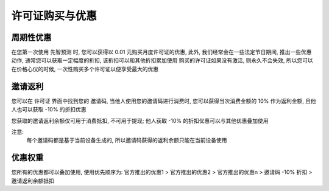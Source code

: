 许可证购买与优惠
=================

周期性优惠
------------
在您第一次使用 先智预测 时, 您可以获得以 0.01 元购买月度许可证的优惠, 
此外, 我们经常会在一些法定节日期间, 推出一些优惠动作,  通常您可以获取一定幅度的折扣, 该折扣可以和其他折扣累加使用
购买的许可证如果没有激活, 则永久不会失效, 所以您可以在价格心仪的时候, 一次性购买多个许可证以便享受最大的优惠

邀请返利
---------
您可以在 许可证 界面中找到您的 邀请码, 当他人使用您的邀请码进行消费时, 您可以获得当次消费金额的 10% 作为返利金额, 且他人也可以获取 -10% 的折扣优惠

您获取的邀请返利余额仅可用于消费抵扣, 不可用于提现; 他人获取 -10% 的折扣优惠可以与其他优惠叠加使用

注意: 
	每个邀请码都是基于当前设备生成的, 所以邀请码获得的返利余额只能在当前设备使用

优惠权重
-------------
您所有的优惠都可以叠加使用, 使用优先顺序为:
官方推出的优惠1 > 官方推出的优惠2 > 官方推出的优惠n > 邀请码 -10% 折扣 > 邀请返利余额抵扣
